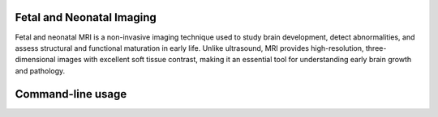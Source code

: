 Fetal and Neonatal Imaging
==========================
Fetal and neonatal MRI is a non-invasive imaging technique used to study brain development, detect abnormalities, and assess structural and functional maturation in early life. Unlike ultrasound, MRI provides high-resolution, three-dimensional images with excellent soft tissue contrast, making it an essential tool for understanding early brain growth and pathology.

Command-line usage
==========================
